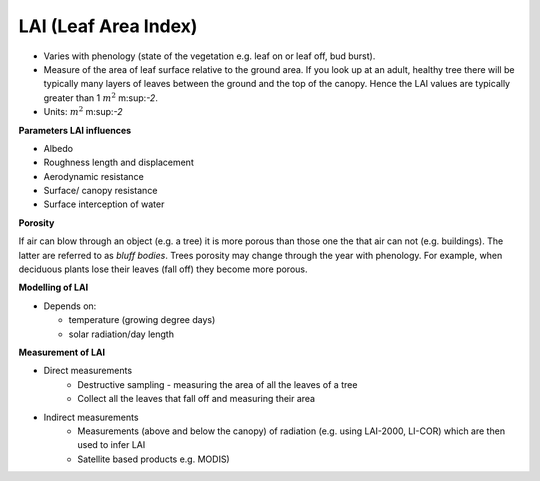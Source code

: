 .. _LAI:

LAI (Leaf Area Index)
~~~~~~~~~~~~~~~~~~~~~



* Varies with phenology (state of the vegetation e.g. leaf on or leaf off, bud burst).
* Measure of the area of leaf surface relative to the ground area. If you look up at an adult, healthy tree there will be typically many layers of leaves between the ground and the top of the canopy. Hence the LAI values are typically greater than 1 :math:`m^2` m:sup:`-2`.
* Units: :math:`m^2` m:sup:`-2`


**Parameters LAI influences**

* Albedo
* Roughness length and displacement
* Aerodynamic resistance
* Surface/ canopy resistance
* Surface interception of water

**Porosity**

If air can blow through an object (e.g. a tree) it is more porous than those one the that air can not (e.g. buildings). The latter are referred to as *bluff bodies*.
Trees porosity may change through the year with phenology. For example, when deciduous plants lose their leaves (fall off) they become more porous.


**Modelling of LAI**

* Depends on:

  * temperature (growing degree days)
  * solar radiation/day length

**Measurement of LAI**

-  Direct measurements
    * Destructive sampling - measuring the area of all the leaves of a tree
    * Collect all the leaves that fall off and measuring their area

-  Indirect measurements
    * Measurements (above and below the canopy) of radiation (e.g. using LAI-2000, LI-COR) which are then used to infer LAI
    * Satellite based products e.g. MODIS)


